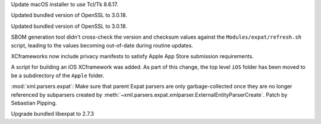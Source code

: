 .. date: 2025-10-06-23-56-36
.. gh-issue: 124111
.. nonce: KOlBvs
.. release date: 2025-10-07
.. section: macOS

Update macOS installer to use Tcl/Tk 8.6.17.

..

.. date: 2025-10-04-12-29-31
.. gh-issue: 139573
.. nonce: vVpHaP
.. section: macOS

Updated bundled version of OpenSSL to 3.0.18.

..

.. date: 2025-10-04-12-18-45
.. gh-issue: 139573
.. nonce: EO9kVB
.. section: Windows

Updated bundled version of OpenSSL to 3.0.18.

..

.. date: 2025-09-25-10-31-02
.. gh-issue: 139330
.. nonce: 5WWkY0
.. section: Tools/Demos

SBOM generation tool didn't cross-check the version and checksum values
against the ``Modules/expat/refresh.sh`` script, leading to the values
becoming out-of-date during routine updates.

..

.. date: 2025-08-28-06-22-26
.. gh-issue: 132006
.. nonce: eZQmc6
.. section: Tools/Demos

XCframeworks now include privacy manifests to satisfy Apple App Store
submission requirements.

..

.. date: 2025-08-27-11-14-53
.. gh-issue: 138171
.. nonce: Suz8ob
.. section: Tools/Demos

A script for building an iOS XCframework was added. As part of this change,
the top level ``iOS`` folder has been moved to be a subdirectory of the
``Apple`` folder.

..

.. date: 2025-09-29-00-01-28
.. gh-issue: 139400
.. nonce: X2T-jO
.. section: Security

:mod:`xml.parsers.expat`: Make sure that parent Expat parsers are only
garbage-collected once they are no longer referenced by subparsers created
by :meth:`~xml.parsers.expat.xmlparser.ExternalEntityParserCreate`. Patch by
Sebastian Pipping.

..

.. date: 2025-09-25-07-33-43
.. gh-issue: 139312
.. nonce: ygE8AC
.. section: Library

Upgrade bundled libexpat to 2.7.3
